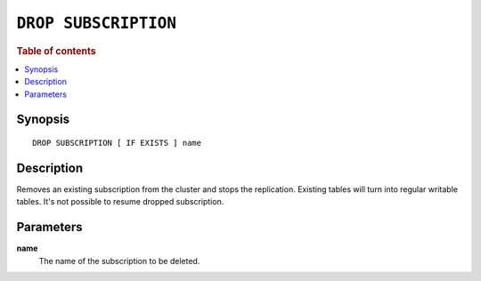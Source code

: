 .. highlight:: psql

.. _sql-drop-subscription:

=====================
``DROP SUBSCRIPTION``
=====================

.. SEEALSO::

    :ref:`CREATE SUBSCRIPTION <sql-create-subscription>`

.. rubric:: Table of contents

.. contents::
   :local:
   :depth: 2

Synopsis
========

::

    DROP SUBSCRIPTION [ IF EXISTS ] name

.. _sql-drop-subscription-desc:

Description
===========

Removes an existing subscription from the cluster and stops the replication.
Existing tables will turn into regular writable tables. It's not possible to
resume dropped subscription.

.. _sql-drop-subscription-params:

Parameters
===========

.. _sql-drop-subscription-name:

**name**
  The name of the subscription to be deleted.